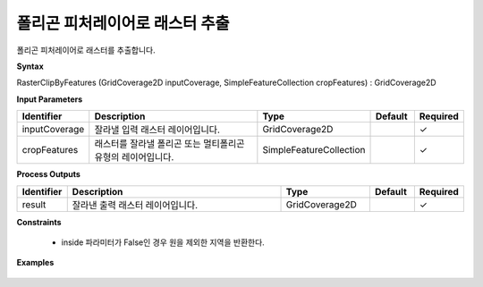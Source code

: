 .. _rasterclipbyfeatures:

폴리곤 피처레이어로 래스터 추출
===================================================

폴리곤 피처레이어로 래스터를 추출합니다.

**Syntax**

RasterClipByFeatures (GridCoverage2D inputCoverage, SimpleFeatureCollection cropFeatures) : GridCoverage2D

**Input Parameters**

.. list-table::
   :widths: 10 50 20 10 10

   * - **Identifier**
     - **Description**
     - **Type**
     - **Default**
     - **Required**

   * - inputCoverage
     - 잘라낼 입력 래스터 레이어입니다.
     - GridCoverage2D
     -
     - ✓

   * - cropFeatures
     - 래스터를 잘라낼 폴리곤 또는 멀티폴리곤 유형의 레이어입니다.
     - SimpleFeatureCollection
     -
     - ✓

**Process Outputs**

.. list-table::
   :widths: 10 50 20 10 10

   * - **Identifier**
     - **Description**
     - **Type**
     - **Default**
     - **Required**

   * - result
     - 잘라낸 출력 래스터 레이어입니다.
     - GridCoverage2D
     -
     - ✓

**Constraints**

 - inside 파라미터가 False인 경우 원을 제외한 지역을 반환한다.

**Examples**

  .. image:: images/rasterclipbyfeatures.png

